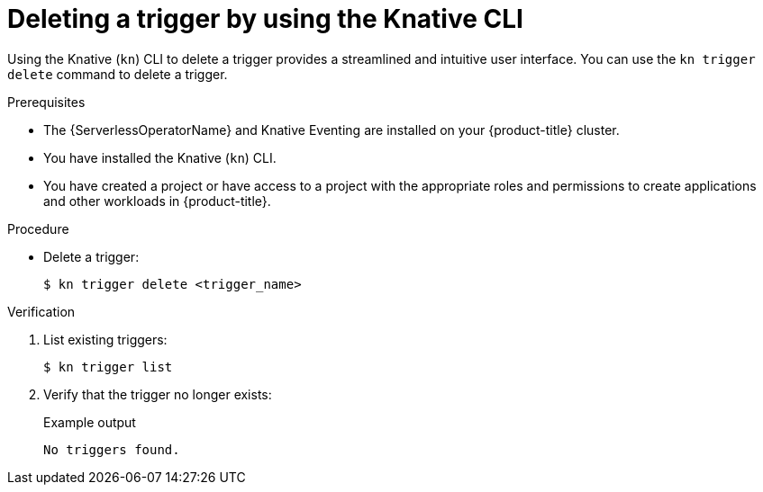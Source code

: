 // Module included in the following assemblies:
//
// * /serverless/develop/serverless-triggers.adoc

:_content-type: PROCEDURE
[id="delete-kn-trigger_{context}"]
= Deleting a trigger by using the Knative CLI

Using the Knative (`kn`) CLI to delete a trigger provides a streamlined and intuitive user interface. You can use the `kn trigger delete` command to delete a trigger.

.Prerequisites

* The {ServerlessOperatorName} and Knative Eventing are installed on your {product-title} cluster.
* You have installed the Knative (`kn`) CLI.
* You have created a project or have access to a project with the appropriate roles and permissions to create applications and other workloads in {product-title}.

.Procedure

* Delete a trigger:
+
[source,terminal]
----
$ kn trigger delete <trigger_name>
----

.Verification

. List existing triggers:
+
[source,terminal]
----
$ kn trigger list
----

. Verify that the trigger no longer exists:
+
.Example output
[source,terminal]
----
No triggers found.
----
